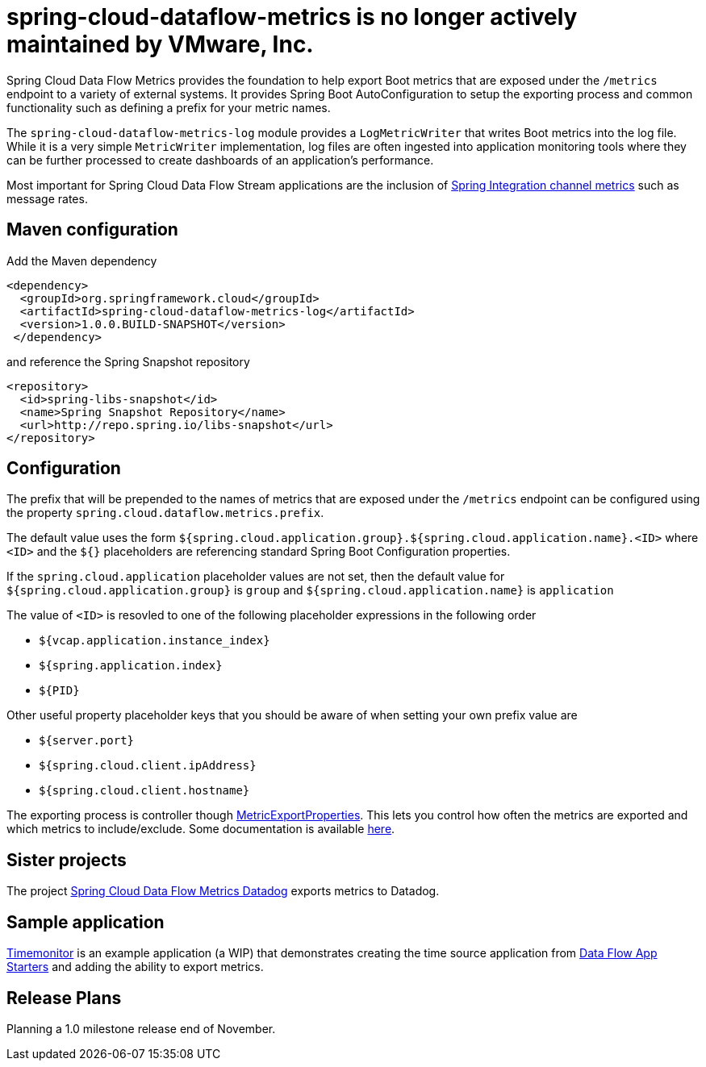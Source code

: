 # spring-cloud-dataflow-metrics is no longer actively maintained by VMware, Inc.

Spring Cloud Data Flow Metrics provides the foundation to help export Boot metrics that are exposed under the 
`/metrics` endpoint to a variety of external systems.  It provides Spring Boot AutoConfiguration to setup 
the exporting process and common functionality such as defining a prefix for your metric names.

The `spring-cloud-dataflow-metrics-log` module provides a `LogMetricWriter` that writes Boot metrics into 
the log file.  While it is a very simple `MetricWriter` implementation, log files
are often ingested into application monitoring tools where they can be further processed to create 
dashboards of an application's performance.  

Most important for Spring Cloud Data Flow Stream applications are the inclusion of 
http://docs.spring.io/spring-integration/reference/html/system-management-chapter.html#mgmt-channel-features[Spring Integration channel metrics] such as message rates.

== Maven configuration

Add the Maven dependency
[source,xml,indent=0]
----
<dependency>
  <groupId>org.springframework.cloud</groupId>
  <artifactId>spring-cloud-dataflow-metrics-log</artifactId>
  <version>1.0.0.BUILD-SNAPSHOT</version>
 </dependency>
----

and reference the Spring Snapshot repository

[source,xml,indent=0]
----
<repository>
  <id>spring-libs-snapshot</id>
  <name>Spring Snapshot Repository</name>
  <url>http://repo.spring.io/libs-snapshot</url>
</repository>
----

== Configuration

The prefix that will be prepended to the names of metrics that are exposed under the `/metrics` endpoint can be configured using the property `spring.cloud.dataflow.metrics.prefix`.

The default value uses the form `${spring.cloud.application.group}.${spring.cloud.application.name}.<ID>` 
where `<ID>` and the `${}` placeholders are referencing standard Spring Boot Configuration properties.

If the `spring.cloud.application` placeholder values are not set, then the default value for 
`${spring.cloud.application.group}` is `group` and `${spring.cloud.application.name}` is `application`

The value of `<ID>` is resovled to one of the following placeholder expressions in the following order

* `${vcap.application.instance_index}`
* `${spring.application.index}`
* `${PID}`

Other useful property placeholder keys that you should be aware of when setting your own prefix value are

* `${server.port}`
* `${spring.cloud.client.ipAddress}`
* `${spring.cloud.client.hostname}`

The exporting process is controller though https://github.com/spring-projects/spring-boot/blob/master/spring-boot-actuator/src/main/java/org/springframework/boot/actuate/metrics/export/MetricExportProperties.java[MetricExportProperties]. This lets you control how often the metrics are exported and which metrics to include/exclude.  Some documentation is available http://docs.spring.io/spring-boot/docs/current/reference/htmlsingle/#production-ready-metric-writers[here].

== Sister projects

The project https://github.com/spring-cloud/spring-cloud-dataflow-metrics-datadog[Spring Cloud Data Flow Metrics Datadog] exports metrics to Datadog.

== Sample application

https://github.com/markpollack/timemonitor[Timemonitor] is an example application (a WIP) that demonstrates creating the time source application from http://start-scs.cfapps.io/[Data Flow App Starters] and adding the ability to export metrics.

== Release Plans

Planning a 1.0 milestone release end of November.